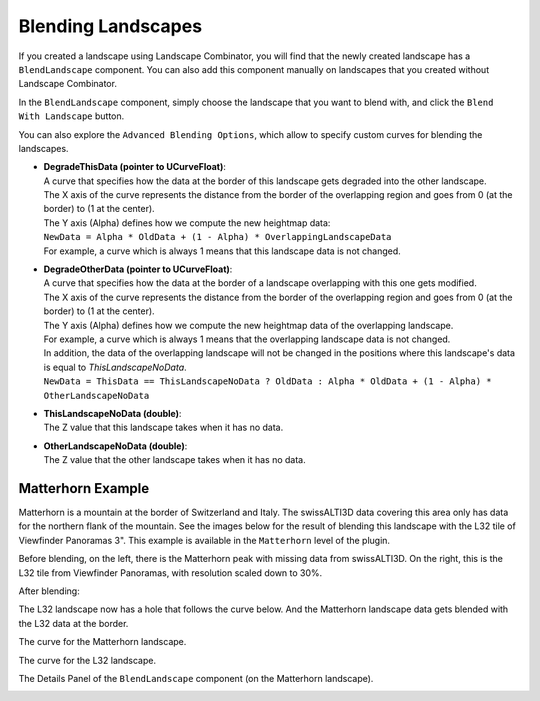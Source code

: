 .. _blending:

Blending Landscapes
===================

If you created a landscape using Landscape Combinator, you will find that the newly created landscape
has a ``BlendLandscape`` component. You can also add this component manually on landscapes that you
created without Landscape Combinator.

In the ``BlendLandscape`` component, simply choose the landscape that you want to blend with,
and click the ``Blend With Landscape`` button.

You can also explore the ``Advanced Blending Options``, which allow to specify custom curves
for blending the landscapes.

* | **DegradeThisData (pointer to UCurveFloat)**:
  | A curve that specifies how the data at the border of this landscape gets degraded into the other landscape.
  | The X axis of the curve represents the distance from the border of the overlapping region and goes from 0 (at the border) to (1 at the center).
  | The Y axis (Alpha) defines how we compute the new heightmap data:
  | ``NewData = Alpha * OldData + (1 - Alpha) * OverlappingLandscapeData``
  | For example, a curve which is always 1 means that this landscape data is not changed.
	
* | **DegradeOtherData (pointer to UCurveFloat)**:
  | A curve that specifies how the data at the border of a landscape overlapping with this one gets modified.
  | The X axis of the curve represents the distance from the border of the overlapping region and goes from 0 (at the border) to (1 at the center).
  | The Y axis (Alpha) defines how we compute the new heightmap data of the overlapping landscape.
  | For example, a curve which is always 1 means that the overlapping landscape data is not changed.
  | In addition, the data of the overlapping landscape will not be changed in the positions where this landscape's data is equal to `ThisLandscapeNoData`.
  | ``NewData = ThisData == ThisLandscapeNoData ? OldData : Alpha * OldData + (1 - Alpha) * OtherLandscapeNoData``
	
* | **ThisLandscapeNoData (double)**:
  | The Z value that this landscape takes when it has no data.
	
* | **OtherLandscapeNoData (double)**:
  | The Z value that the other landscape takes when it has no data.


Matterhorn Example
------------------

Matterhorn is a mountain at the border of Switzerland and Italy. The swissALTI3D data covering this area
only has data for the northern flank of the mountain. See the images below for the result of blending this
landscape with the L32 tile of Viewfinder Panoramas 3". This example is available in the ``Matterhorn`` level
of the plugin.

Before blending, on the left, there is the Matterhorn peak with missing data from swissALTI3D.
On the right, this is the L32 tile from Viewfinder Panoramas, with resolution scaled down to 30%.

.. image:: _static/images/before_blend2.png
  :alt: The Matterhorn peak with missing data from swissALTI3D

.. image:: _static/images/before_blend3.png
  :alt: The Matternhorn low-resolution data in the L32 landscape

.. image:: _static/images/before_blend1.png
  :alt: The Matterhorn and L32 landscapes before blending

.. image:: _static/images/before_blend4.png
  :alt: The Matterhorn and L32 landscapes before blending

.. image:: _static/images/before_blend5.png
  :alt: The Matterhorn and L32 landscapes before blending

After blending:

.. image:: _static/images/after_blend1.png
  :alt: The Matterhorn and L32 landscapes before blending

.. image:: _static/images/after_blend2.png
  :alt: The Matterhorn and L32 landscapes before blending

The L32 landscape now has a hole that follows the curve below.
And the Matterhorn landscape data gets blended with the L32 data at the border.

.. image:: _static/images/after_blend3.png
  :alt: The L32 landscape after blending


.. image:: _static/images/after_blend4.png
  :alt: The Matterhorn peak with missing data from swissALTI3D

The curve for the Matterhorn landscape.

.. image:: _static/images/curve_other.png
  :alt: The curve for the Matterhorn landscape

The curve for the L32 landscape.

.. image:: _static/images/curve_this.png
  :alt: The curve for the L32 landscape
  
The Details Panel of the ``BlendLandscape`` component (on the Matterhorn landscape).

.. image:: _static/images/blend_details.png
  :class: details
  :alt: The Details Panel of the ``BlendLandscape`` component (on the Matterhorn landscape).
